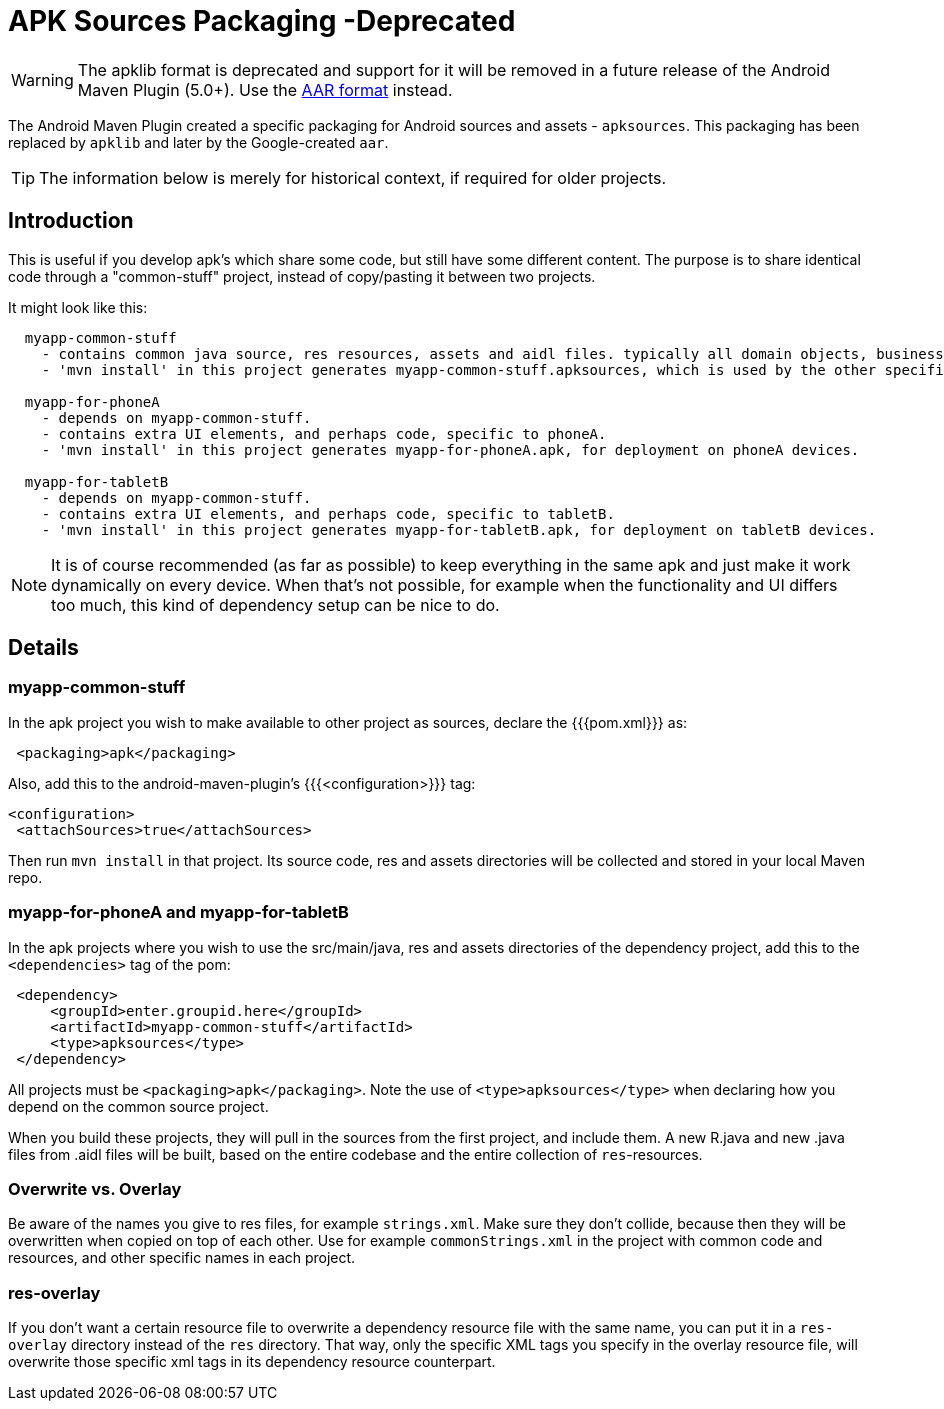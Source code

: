 = APK Sources Packaging -Deprecated

WARNING: The apklib format is deprecated and support for it will be removed in a future release of the 
Android Maven Plugin (5.0+). Use  the link:aar.html[AAR format] instead.

The Android Maven Plugin created a specific packaging for Android sources and assets - `apksources`. 
This packaging has been replaced by `apklib` and later by the Google-created `aar`.

TIP: The information below is merely for historical context, if required for older projects.

== Introduction

This is useful if you develop apk's which share some code, but still have some different content. 
The purpose is to share identical code through a "common-stuff" project, instead of copy/pasting it 
between two projects.

It might look like this:

----
  myapp-common-stuff
    - contains common java source, res resources, assets and aidl files. typically all domain objects, business logic, common strings and common UI elements.
    - 'mvn install' in this project generates myapp-common-stuff.apksources, which is used by the other specific projects.

  myapp-for-phoneA
    - depends on myapp-common-stuff.
    - contains extra UI elements, and perhaps code, specific to phoneA.
    - 'mvn install' in this project generates myapp-for-phoneA.apk, for deployment on phoneA devices.

  myapp-for-tabletB
    - depends on myapp-common-stuff.
    - contains extra UI elements, and perhaps code, specific to tabletB.
    - 'mvn install' in this project generates myapp-for-tabletB.apk, for deployment on tabletB devices.
----

NOTE: It is of course recommended (as far as possible) to keep everything in the same apk and just make it 
work dynamically on every device. When that's not possible, for example when the functionality and UI differs 
too much, this kind of dependency setup can be nice to do.

== Details

=== myapp-common-stuff
In the apk project you wish to make available to other project as sources, declare the {{{pom.xml}}} as:

----
 <packaging>apk</packaging>
----

Also, add this to the android-maven-plugin's {{{<configuration>}}} tag:

----
<configuration>
 <attachSources>true</attachSources>
----

Then run `mvn install` in that project. Its source code, res and assets directories will be collected and stored 
in your local Maven repo. 

=== myapp-for-phoneA and myapp-for-tabletB

In the apk projects where you wish to use the src/main/java, res and assets directories of the dependency project, 
add this to the `<dependencies>` tag of the pom:

----
 <dependency>
     <groupId>enter.groupid.here</groupId>
     <artifactId>myapp-common-stuff</artifactId>
     <type>apksources</type>
 </dependency>
----

All projects must be `<packaging>apk</packaging>`. Note the use of `<type>apksources</type>` when declaring how you 
depend on the common source project.

When you build these projects, they will pull in the sources from the first project, and include them. A new 
R.java and new .java files from .aidl files will be built, based on the entire codebase and the entire collection 
of `res`-resources.


=== Overwrite vs. Overlay

Be aware of the names you give to res files, for example `strings.xml`. Make sure they don't collide, because then 
they will be overwritten when copied on top of each other. Use for example `commonStrings.xml` in the project with 
common code and resources, and other specific names in each project.

=== res-overlay

If you don't want a certain resource file to overwrite a dependency resource file with the same name, you can put 
it in a `res-overlay` directory instead of the `res` directory. That way, only the specific XML tags you specify 
in the overlay resource file, will overwrite those specific xml tags in its dependency resource counterpart.


